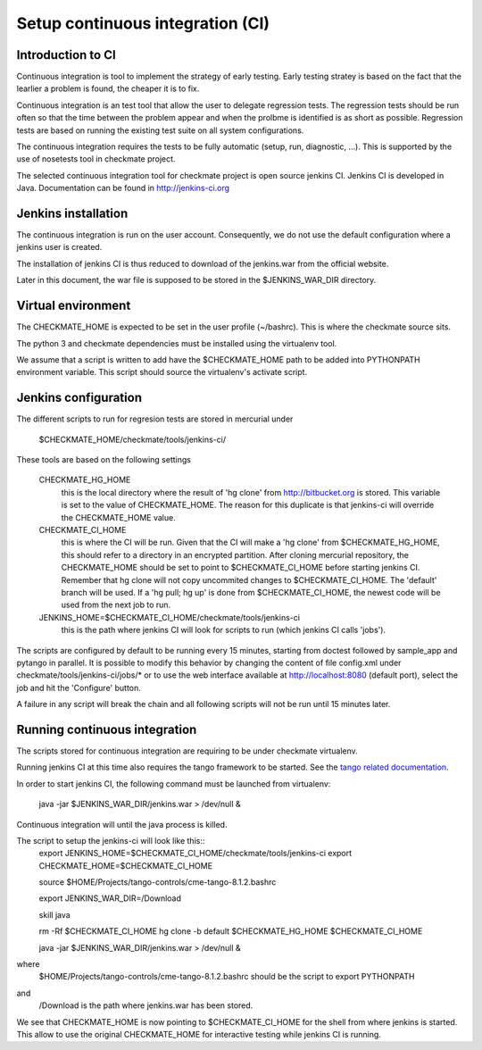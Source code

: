Setup continuous integration (CI)
=================================
Introduction to CI
------------------
Continuous integration is tool to implement the strategy of early testing.
Early testing stratey is based on the fact that the learlier a problem is found, the cheaper it is to fix.

Continuous integration is an test tool that allow the user to delegate regression tests.
The regression tests should be run often so that the time between the problem appear and when the prolbme is identified is as short as possible.
Regression tests are based on running the existing test suite on all system configurations.

The continuous integration requires the tests to be fully automatic (setup, run, diagnostic, ...).
This is supported by the use of nosetests tool in checkmate project.

The selected continuous integration tool for checkmate project is open source jenkins CI.
Jenkins CI is developed in Java. Documentation can be found in http://jenkins-ci.org


Jenkins installation
--------------------
The continuous integration is run on the user account.
Consequently, we do not use the default configuration where a jenkins user is created.

The installation of jenkins CI is thus reduced to download of the jenkins.war from the official website.

Later in this document, the war file is supposed to be stored in the $JENKINS_WAR_DIR directory.


Virtual environment
-------------------
The CHECKMATE_HOME is expected to be set in the user profile (~/bashrc). This is where the checkmate source sits.

The python 3 and checkmate dependencies must be installed using the virtualenv tool. 

We assume that a script is written to add have the $CHECKMATE_HOME path to be added into PYTHONPATH environment variable.
This script should source the virtualenv's activate script.


Jenkins configuration
---------------------
The different scripts to run for regresion tests are stored in mercurial under

    $CHECKMATE_HOME/checkmate/tools/jenkins-ci/

These tools are based on the following settings

    CHECKMATE_HG_HOME
        this is the local directory where the result of 'hg clone' from http://bitbucket.org is stored.
        This variable is set to the value of CHECKMATE_HOME.
        The reason for this duplicate is that jenkins-ci will override the CHECKMATE_HOME value.

    CHECKMATE_CI_HOME
        this is where the CI will be run.
        Given that the CI will make a 'hg clone' from $CHECKMATE_HG_HOME, this should refer to a directory in an encrypted partition.
        After cloning mercurial repository, the CHECKMATE_HOME should be set to point to $CHECKMATE_CI_HOME before starting jenkins CI.
        Remember that hg clone will not copy uncommited changes to $CHECKMATE_CI_HOME. The 'default' branch will be used.
        If a 'hg pull; hg up' is done from $CHECKMATE_CI_HOME, the newest code will be used from the next job to run.

    JENKINS_HOME=$CHECKMATE_CI_HOME/checkmate/tools/jenkins-ci
        this is the path where jenkins CI will look for scripts to run (which jenkins CI calls 'jobs').

The scripts are configured by default to be running every 15 minutes, starting from doctest followed by sample_app and pytango in parallel.
It is possible to modify this behavior by changing the content of file config.xml under checkmate/tools/jenkins-ci/jobs/* or to use the web interface available at http://localhost:8080 (default port), select the job and hit the 'Configure' button.

A failure in any script will break the chain and all following scripts will not be run until 15 minutes later.


Running continuous integration
------------------------------
The scripts stored for continuous integration are requiring to be under checkmate virtualenv.

Running jenkins CI at this time also requires the tango framework to be started. See the `tango related documentation`_.

In order to start jenkins CI, the following command must be launched from virtualenv:

    java -jar $JENKINS_WAR_DIR/jenkins.war > /dev/null &

Continuous integration will until the java process is killed.

The script to setup the jenkins-ci will look like this::
    export JENKINS_HOME=$CHECKMATE_CI_HOME/checkmate/tools/jenkins-ci
    export CHECKMATE_HOME=$CHECKMATE_CI_HOME

    source $HOME/Projects/tango-controls/cme-tango-8.1.2.bashrc

    export JENKINS_WAR_DIR=/Download

    skill java

    rm -Rf $CHECKMATE_CI_HOME
    hg clone -b default $CHECKMATE_HG_HOME $CHECKMATE_CI_HOME

    java -jar $JENKINS_WAR_DIR/jenkins.war > /dev/null &

where
    $HOME/Projects/tango-controls/cme-tango-8.1.2.bashrc should be the script to export PYTHONPATH
and
    /Download is the path where jenkins.war has been stored.

We see that CHECKMATE_HOME is now pointing to $CHECKMATE_CI_HOME for the shell from where jenkins is started.
This allow to use the original CHECKMATE_HOME for interactive testing while jenkins CI is running.


.. _tango related documentation: training_pytango_app.html 
